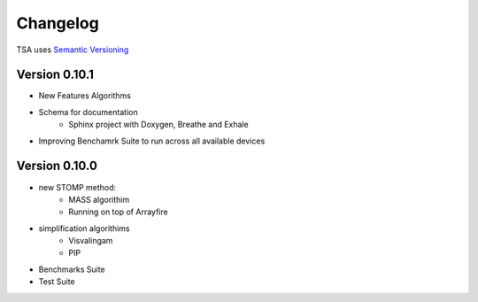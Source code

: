 =========
Changelog
=========

TSA uses `Semantic Versioning <http://semver.org/>`_


Version 0.10.1
==============
- New Features Algorithms
- Schema for documentation
    - Sphinx project with Doxygen, Breathe and Exhale
- Improving Benchamrk Suite to run across all available devices

Version 0.10.0
==============
- new STOMP method:
    - MASS algorithim
    - Running on top of Arrayfire
- simplification algorithims
    - Visvalingam
    - PIP
- Benchmarks Suite
- Test Suite
